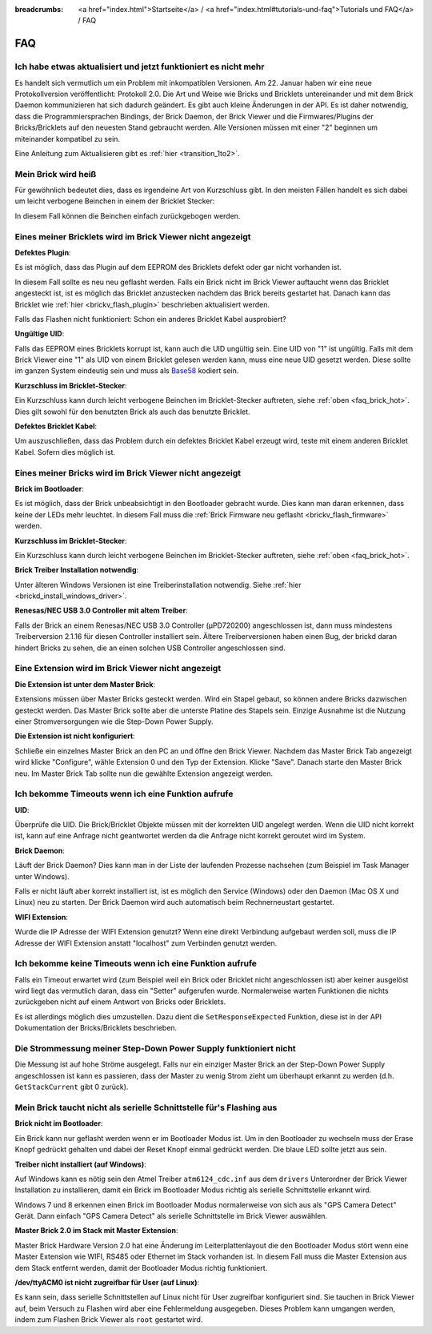 
:breadcrumbs: <a href="index.html">Startseite</a> / <a href="index.html#tutorials-und-faq">Tutorials und FAQ</a> / FAQ

.. _faq:

FAQ
===

Ich habe etwas aktualisiert und jetzt funktioniert es nicht mehr
----------------------------------------------------------------

Es handelt sich vermutlich um ein Problem mit inkompatiblen Versionen.
Am 22. Januar haben wir eine neue Protokollversion veröffentlicht:
Protokoll 2.0. Die Art und Weise wie Bricks und Bricklets
untereinander und mit dem Brick Daemon kommunizieren hat sich
dadurch geändert. Es gibt auch kleine Änderungen in der API. Es ist
daher notwendig, dass die Programmiersprachen Bindings, der Brick
Daemon, der Brick Viewer und die Firmwares/Plugins der Bricks/Bricklets
auf den neuesten Stand gebraucht werden. Alle Versionen müssen mit
einer "2" beginnen um miteinander kompatibel zu sein.

Eine Anleitung zum Aktualisieren gibt es
:ref:`hier <transition_1to2>`.


.. _faq_brick_hot:

Mein Brick wird heiß
--------------------

Für gewöhnlich bedeutet dies, dass es irgendeine Art von Kurzschluss
gibt. In den meisten Fällen handelt es sich dabei um leicht verbogene
Beinchen in einem der Bricklet Stecker:

.. image:: /Images/FAQ/bricklet_connector_short_circuit.jpg
   :scale: 100 %
   :alt: DON'T PANIC 
   :align: center

In diesem Fall können die Beinchen einfach zurückgebogen werden.


Eines meiner Bricklets wird im Brick Viewer nicht angezeigt
-----------------------------------------------------------

**Defektes Plugin**:

Es ist möglich, dass das Plugin auf dem EEPROM des Bricklets
defekt oder gar nicht vorhanden ist.

In diesem Fall sollte es neu neu geflasht werden. Falls ein Brick nicht
im Brick Viewer auftaucht wenn das Bricklet angesteckt ist, ist es möglich
das Bricklet anzustecken nachdem das Brick bereits gestartet hat. Danach
kann das Bricklet wie :ref:`hier <brickv_flash_plugin>` beschrieben
aktualisiert werden.

Falls das Flashen nicht funktioniert: Schon ein anderes Bricklet Kabel
ausprobiert?

**Ungültige UID**:

Falls das EEPROM eines Bricklets korrupt ist, kann auch die UID
ungültig sein. Eine UID von "1" ist ungültig. Falls mit dem Brick
Viewer eine "1" als UID von einem Bricklet gelesen werden kann, muss eine
neue UID gesetzt werden. Diese sollte im ganzen System eindeutig sein
und muss als `Base58 <http://de.wikipedia.org/wiki/Base58>`__ kodiert sein.

**Kurzschluss im Bricklet-Stecker**:

Ein Kurzschluss kann durch leicht verbogene Beinchen im Bricklet-Stecker
auftreten, siehe :ref:`oben <faq_brick_hot>`. Dies gilt sowohl
für den benutzten Brick als auch das benutzte Bricklet.

**Defektes Bricklet Kabel**:

Um auszuschließen, dass das Problem durch ein defektes Bricklet Kabel
erzeugt wird, teste mit einem anderen Bricklet Kabel. Sofern dies möglich ist.


Eines meiner Bricks wird im Brick Viewer nicht angezeigt
--------------------------------------------------------

**Brick im Bootloader**:

Es ist möglich, dass der Brick unbeabsichtigt in den Bootloader
gebracht wurde. Dies kann man daran erkennen, dass keine der LEDs mehr
leuchtet. In diesem Fall muss die 
:ref:`Brick Firmware neu geflasht <brickv_flash_firmware>`
werden.

**Kurzschluss im Bricklet-Stecker**:

Ein Kurzschluss kann durch leicht verbogene Beinchen im Bricklet-Stecker
auftreten, siehe :ref:`oben <faq_brick_hot>`.

**Brick Treiber Installation notwendig**:

Unter älteren Windows Versionen ist eine Treiberinstallation notwendig.
Siehe :ref:`hier <brickd_install_windows_driver>`.

**Renesas/NEC USB 3.0 Controller mit altem Treiber**:

Falls der Brick an einem Renesas/NEC USB 3.0 Controller (µPD720200)
angeschlossen ist, dann muss mindestens Treiberversion 2.1.16 für diesen
Controller installiert sein. Ältere Treiberversionen haben einen Bug, der
brickd daran hindert Bricks zu sehen, die an einen solchen USB Controller
angeschlossen sind.


Eine Extension wird im Brick Viewer nicht angezeigt
---------------------------------------------------

**Die Extension ist unter dem Master Brick**:

Extensions müssen über Master Bricks gesteckt werden. Wird ein Stapel gebaut, so
können andere Bricks dazwischen gesteckt werden. Das Master Brick sollte aber die 
unterste Platine des Stapels sein. Einzige Ausnahme ist die Nutzung einer 
Stromversorgungen wie die Step-Down Power Supply.


**Die Extension ist nicht konfiguriert**:

Schließe ein einzelnes Master Brick an den PC an und öffne den Brick Viewer.
Nachdem das Master Brick Tab angezeigt wird klicke "Configure",
wähle Extension 0 und den Typ der Extension. Klicke "Save". Danach starte den
Master Brick neu. Im Master Brick Tab sollte nun die gewählte Extension angezeigt 
werden.

.. image:: /Images/Screenshots/brickv_configure_extension_type.jpg
   :scale: 60 %
   :alt: Screenshot vom Brickv Configure Extension Type Dialog 
   :align: center


Ich bekomme Timeouts wenn ich eine Funktion aufrufe
---------------------------------------------------

**UID**:

Überprüfe die UID. Die Brick/Bricklet Objekte müssen mit der korrekten
UID angelegt werden. Wenn die UID nicht korrekt ist, kann auf eine
Anfrage nicht geantwortet werden da die Anfrage nicht korrekt
geroutet wird im System.

**Brick Daemon**:

Läuft der Brick Daemon? Dies kann man in der Liste der laufenden
Prozesse nachsehen (zum Beispiel im Task Manager unter Windows).

Falls er nicht läuft aber korrekt installiert ist, ist es möglich
den Service (Windows) oder den Daemon (Mac OS X und Linux) neu zu starten.
Der Brick Daemon wird auch automatisch beim Rechnerneustart gestartet.

**WIFI Extension**:

Wurde die IP Adresse der WIFI Extension genutzt? Wenn eine direkt
Verbindung aufgebaut werden soll, muss die IP Adresse der WIFI Extension
anstatt "localhost" zum Verbinden genutzt werden.


Ich bekomme keine Timeouts wenn ich eine Funktion aufrufe
---------------------------------------------------------

Falls ein Timeout erwartet wird (zum Beispiel weil ein Brick oder Bricklet
nicht angeschlossen ist) aber keiner ausgelöst wird liegt das vermutlich
daran, dass ein "Setter" aufgerufen wurde. Normalerweise warten Funktionen
die nichts zurückgeben nicht auf einem Antwort von Bricks oder Bricklets.

Es ist allerdings möglich dies umzustellen.
Dazu dient die ``SetResponseExpected`` Funktion, diese ist in der API
Dokumentation der Bricks/Bricklets beschrieben.


Die Strommessung meiner Step-Down Power Supply funktioniert nicht
-----------------------------------------------------------------

Die Messung ist auf hohe Ströme ausgelegt. Falls nur ein einziger
Master Brick an der Step-Down Power Supply angeschlossen ist
kann es passieren, dass der Master zu wenig Strom zieht um überhaupt
erkannt zu werden (d.h. ``GetStackCurrent`` gibt 0 zurück).


Mein Brick taucht nicht als serielle Schnittstelle für's Flashing aus
---------------------------------------------------------------------

**Brick nicht im Bootloader**:

Ein Brick kann nur geflasht werden wenn er im Bootloader Modus ist. Um in den
Bootloader zu wechseln muss der Erase Knopf gedrückt gehalten und dabei der
Reset Knopf einmal gedrückt werden. Die blaue LED sollte jetzt aus sein.

**Treiber nicht installiert (auf Windows)**:

Auf Windows kann es nötig sein den Atmel Treiber ``atm6124_cdc.inf`` aus dem
``drivers`` Unterordner der Brick Viewer Installation zu installieren, damit ein
Brick im Bootloader Modus richtig als serielle Schnittstelle erkannt wird.

Windows 7 und 8 erkennen einen Brick im Bootloader Modus normalerweise von sich
aus als "GPS Camera Detect" Gerät. Dann einfach "GPS Camera Detect" als serielle
Schnittstelle im Brick Viewer auswählen.

**Master Brick 2.0 im Stack mit Master Extension**:

Master Brick Hardware Version 2.0 hat eine Änderung im Leiterplattenlayout die
den Bootloader Modus stört wenn eine Master Extension wie WIFI, RS485 oder
Ethernet im Stack vorhanden ist. In diesem Fall muss die Master Extension aus
dem Stack entfernt werden, damit der Bootloader Modus richtig funktioniert.

**/dev/ttyACM0 ist nicht zugreifbar für User (auf Linux)**:

Es kann sein, dass serielle Schnittstellen auf Linux nicht für User zugreifbar
konfiguriert sind. Sie tauchen in Brick Viewer auf, beim Versuch zu Flashen
wird aber eine Fehlermeldung ausgegeben. Dieses Problem kann umgangen werden,
indem zum Flashen Brick Viewer als ``root`` gestartet wird.
